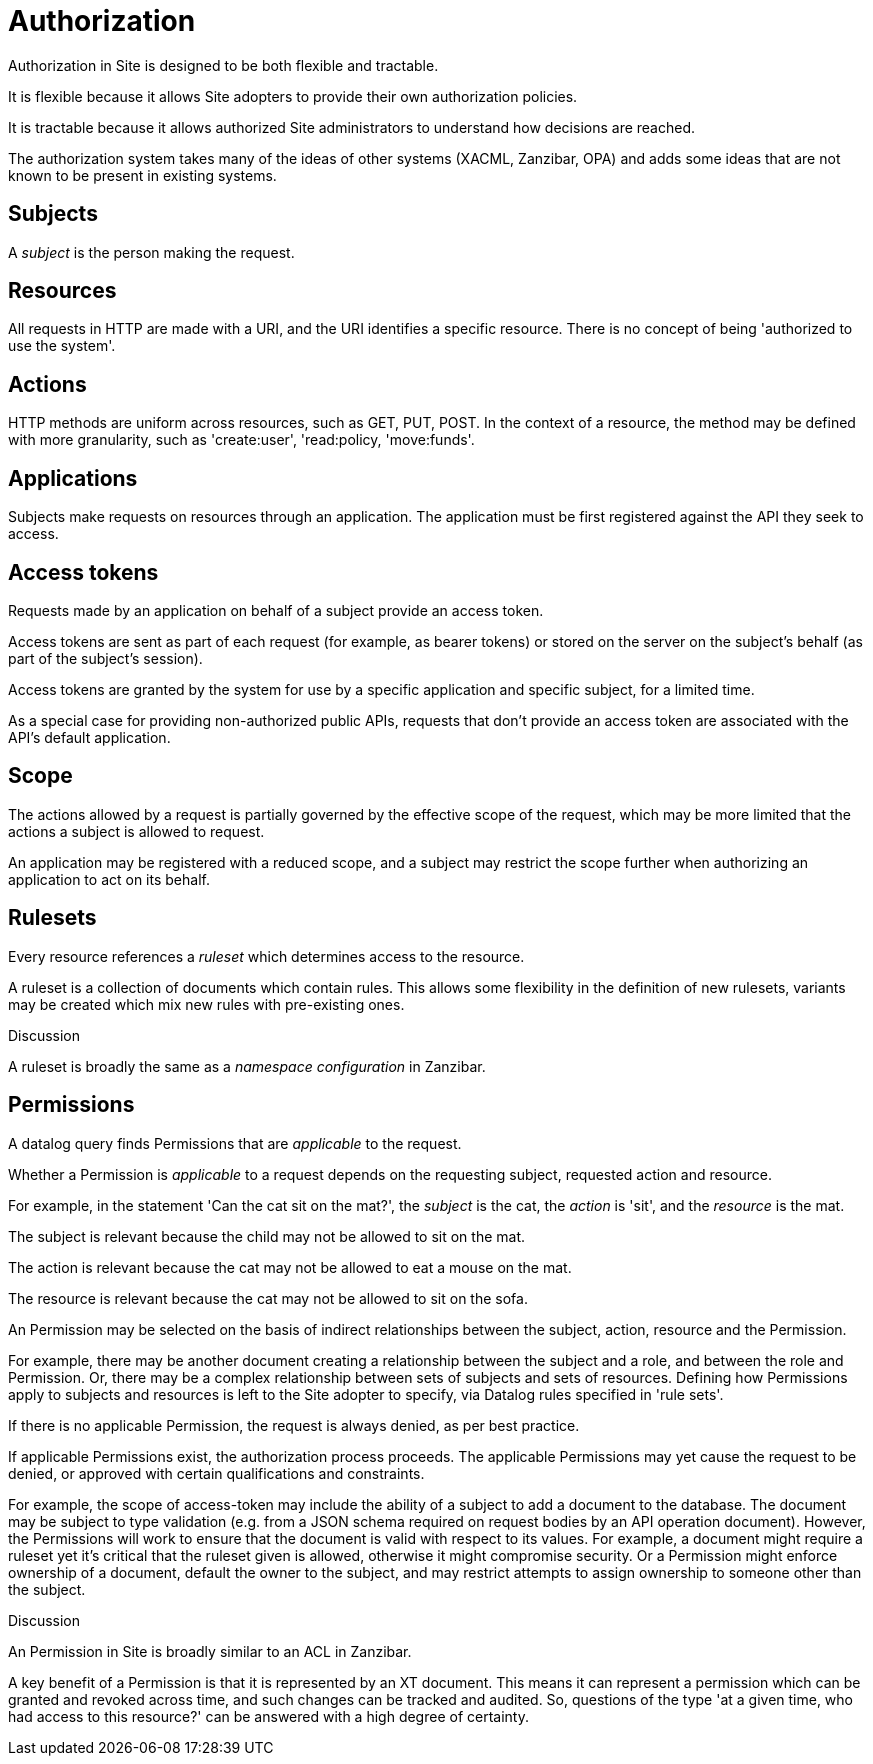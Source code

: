 = Authorization

Authorization in Site is designed to be both flexible and tractable.

It is flexible because it allows Site adopters to provide their own
authorization policies.

It is tractable because it allows authorized Site administrators to understand
how decisions are reached.

The authorization system takes many of the ideas of other systems (XACML,
Zanzibar, OPA) and adds some ideas that are not known to be present in existing
systems.

== Subjects

A _subject_ is the person making the request.

== Resources

All requests in HTTP are made with a URI, and the URI identifies a specific
resource. There is no concept of being 'authorized to use the system'.

== Actions

HTTP methods are uniform across resources, such as GET, PUT, POST. In the
context of a resource, the method may be defined with more granularity, such as
'create:user', 'read:policy, 'move:funds'.

== Applications

Subjects make requests on resources through an application. The application must
be first registered against the API they seek to access.

== Access tokens

Requests made by an application on behalf of a subject provide an access
token.

Access tokens are sent as part of each request (for example, as bearer tokens)
or stored on the server on the subject's behalf (as part of the subject's
session).

Access tokens are granted by the system for use by a specific application and
specific subject, for a limited time.

As a special case for providing non-authorized public APIs, requests that don't
provide an access token are associated with the API's default application.

== Scope

The actions allowed by a request is partially governed by the effective scope of
the request, which may be more limited that the actions a subject is allowed to
request.

An application may be registered with a reduced scope, and a subject may
restrict the scope further when authorizing an application to act on its behalf.

== Rulesets

Every resource references a _ruleset_ which determines access to the resource.

A ruleset is a collection of documents which contain rules. This allows some
flexibility in the definition of new rulesets, variants may be created which mix
new rules with pre-existing ones.

.Discussion
****
A ruleset is broadly the same as a _namespace configuration_ in Zanzibar.
****

== Permissions

A datalog query finds Permissions that are _applicable_ to the request.

Whether a Permission is _applicable_ to a request depends on the requesting subject,
requested action and resource.

====
For example, in the statement 'Can the cat sit on the mat?', the _subject_ is
the cat, the _action_ is 'sit', and the _resource_ is the mat.

The subject is relevant because the child may not be allowed to sit on the mat.

The action is relevant because the cat may not be allowed to eat a mouse on the mat.

The resource is relevant because the cat may not be allowed to sit on the sofa.
====

An Permission may be selected on the basis of indirect relationships between the
subject, action, resource and the Permission.

For example, there may be another document creating a relationship between the
subject and a role, and between the role and Permission. Or, there may be a complex
relationship between sets of subjects and sets of resources. Defining how Permissions
apply to subjects and resources is left to the Site adopter to specify, via
Datalog rules specified in 'rule sets'.

If there is no applicable Permission, the request is always denied, as per best
practice.

If applicable Permissions exist, the authorization process proceeds. The applicable
Permissions may yet cause the request to be denied, or approved with certain
qualifications and constraints.

For example, the scope of access-token may include the ability of a subject to
add a document to the database. The document may be subject to type validation
(e.g. from a JSON schema required on request bodies by an API operation
document). However, the Permissions will work to ensure that the document is valid with
respect to its values. For example, a document might require a ruleset yet it's
critical that the ruleset given is allowed, otherwise it might compromise
security. Or a Permission might enforce ownership of a document, default the owner to
the subject, and may restrict attempts to assign ownership to someone other than
the subject.

.Discussion
****
An Permission in Site is broadly similar to an ACL in Zanzibar.

A key benefit of a Permission is that it is represented by an XT document. This means
it can represent a permission which can be granted and revoked across time, and
such changes can be tracked and audited. So, questions of the type 'at a given
time, who had access to this resource?' can be answered with a high degree of
certainty.
****
